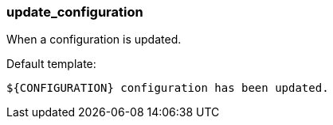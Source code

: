 [[event-update_configuration]]
=== update_configuration

When a configuration is updated.

Default template:

[source]
----
${CONFIGURATION} configuration has been updated.
----

